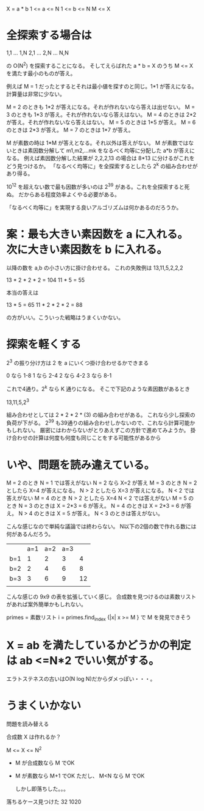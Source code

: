 X = a * b
1 <= a <= N
1 <= b <= N
M <= X

* 全探索する場合は

1,1 ... 1,N
2,1 ... 2,N
    ... N,N

の O(N^2) を探索することになる。
そしてえらばれた a * b = X のうち M <= X を満たす最小のものが答え。

例えば M = 1 だったとするとそれは最小値を探すのと同じ。1*1 が答えになる。
計算量は非常に少ない。

M = 2 のときも 1*2 が答えになる。それが作れないなら答えは出せない。
M = 3 のときも 1*3 が答え。それが作れないなら答えはない。
M = 4 のときは 2*2 が答え。それが作れないなら答えはない。
M = 5 のときは 1*5 が答え。
M = 6 のときは 2*3 が答え。
M = 7 のときは 1*7 が答え。

M が素数の時は 1*M が答えとなる。それ以外は答えがない。
M が素数ではないときは素因数分解して m1,m2,...mk をなるべく均等に分配した a*b が答えになる。
例えば素因数分解した結果が 2,2,2,13 の場合は 8*13 に分けるがこれをどう見つけるか。
「なるべく均等に」を全探索するとしたら 2^k の組み合わせがあり得る。

10^12 を超えない数で最も因数が多いのは 2^39 がある。これを全探索すると死ぬ。
だからある程度効率よくやる必要がある。

「なるべく均等に」を実現する良いアルゴリズムは何かあるのだろうか。

* 案：最も大きい素因数を a に入れる。次に大きい素因数を b に入れる。

以降の数を a,b の小さい方に掛け合わせる。
これの失敗例は 13,11,5,2,2,2

13 * 2 * 2 * 2 = 104
11 * 5 = 55

本当の答えは

13 * 5  = 65
11 * 2 * 2 * 2 = 88

の方がいい。こういった戦略はうまくいかない。

* 探索を軽くする

2^3 の振り分け方は 2 を a にいくつ掛け合わせるかできまる

0 なら 1-8
1 なら 2-4
2 なら 4-2
3 なら 8-1

これで4通り。2^k なら K 通りになる。
そこで下記のような素因数があるとき

13,11,5,2^3

組み合わせとしては 2 * 2 * 2 * (3) の組み合わせがある。
これなら少し探索の負荷が下がる。
2^39 も39通りの組み合わせしかないので、これなら計算可能かもしれない。
厳密にはわからないがとりあえずこの方針で進めてみようか。
掛け合わせの計算は何度も何度も同じことをする可能性があるから

* いや、問題を読み違えている。

M = 2 のとき
  N = 1 では答えがない
  N = 2 なら X=2 が答え
M = 3 のとき
  N = 2 としたら X=4 が答えになる。
  N > 2 としたら X=3 が答えになる。
  N < 2 では答えがない
M = 4 のとき
  N > 2 としたら X=4
  N < 2 では答えがない
M = 5 のとき
  N = 3 のときは X = 2*3 = 6 が答え。
  N = 4 のときは X = 2*3 = 6 が答え。
  N > 4 のときは X = 5 が答え。
  N < 3 のときは答えがない。

こんな感じなので単純な議論では終わらない。
N以下の2個の数で作れる数には何があるんだろう。

|     | a=1 | a=2 | a=3 |    |
| b=1 |   1 |   2 |   3 |  4 |
| b=2 |   2 |   4 |   6 |  8 |
| b=3 |   3 |   6 |   9 | 12 |
|     |     |     |     |    |

こんな感じの 9x9 の表を拡張していく感じ。
合成数を見つけるのは素数リストがあれば案外簡単かもしれない。

primes = 素数リスト
i = primes.find_index {|x| x >= M }
で M を発見できそう

* X = ab を満たしているかどうかの判定は ab <=N*2 でいい気がする。

エラトステネスの古いはO(N log N)だからダメっぽい・・・。

* うまくいかない

問題を読み替える

合成数 X は作れるか？

M <= X <= N^2


- M が合成数なら M でOK
- M が素数なら M+1 でOK ただし、 M<N なら M でOK

  しかし即落ちした。。。

落ちるケース見つけた
32 1020
